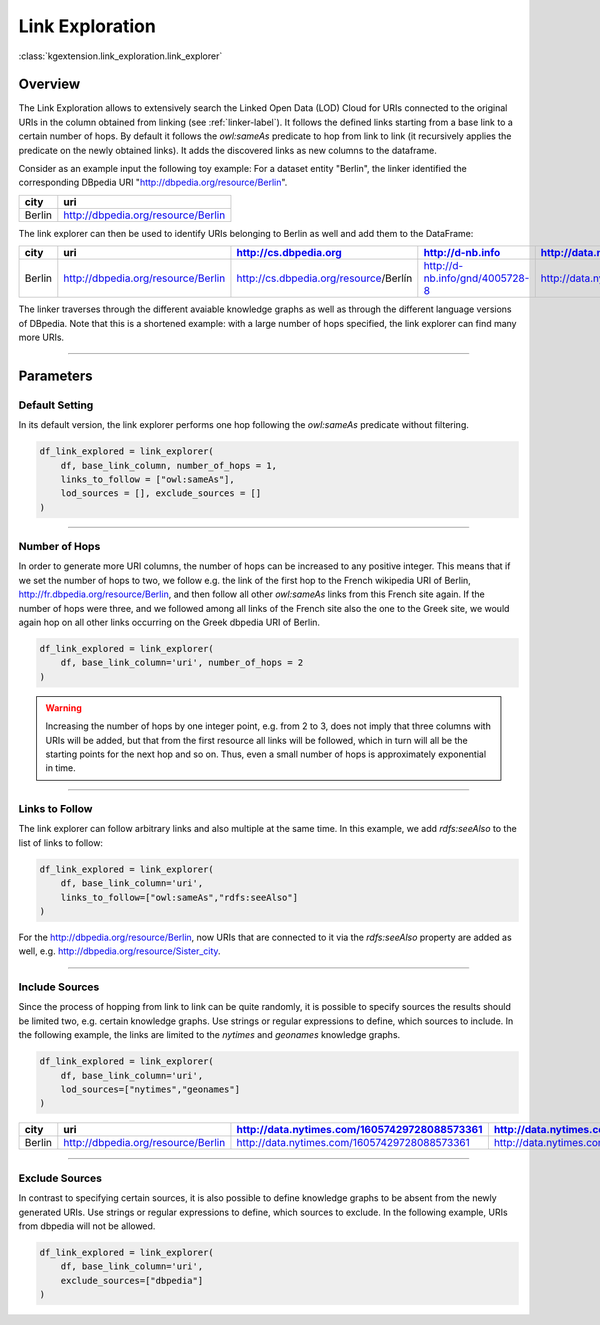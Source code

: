 .. _link-exploration-label:

====================
Link Exploration
====================

:class:`kgextension.link_exploration.link_explorer`

Overview
^^^^^^^^^^^^^^^^^^^^

The Link Exploration allows to extensively search the Linked Open Data (LOD)
Cloud for URIs connected to the original URIs  in the column obtained from
linking (see :ref:`linker-label`).
It follows the defined links starting from a base link to a certain number 
of hops. By default it follows the *owl:sameAs* predicate to hop from link to
link (it recursively applies the predicate on the newly obtained links). It
adds the discovered links as new columns to the dataframe. 

Consider as an example input the following toy example:
For a dataset entity "Berlin", the linker identified the corresponding
DBpedia URI "http://dbpedia.org/resource/Berlin".

+---------+------------------------------------+
| city    | uri                                |
+=========+====================================+
| Berlin  | http://dbpedia.org/resource/Berlin |
+---------+------------------------------------+

The link explorer can then be used to identify URIs belonging to
Berlin  as well and add them to the DataFrame:

+--------+------------------------------------+---------------------------------------+--------------------------------+----------------------------------------------+-----------------------------------------+
| city   | uri                                | http://cs.dbpedia.org                 | http://d-nb.info               | http://data.nytimes.com/16057429728088573361 | http://el.dbpedia.org                   | 
+========+====================================+=======================================+================================+==============================================+=========================================+
| Berlin | http://dbpedia.org/resource/Berlin | http://cs.dbpedia.org/resource/Berlín | http://d-nb.info/gnd/4005728-8 | http://data.nytimes.com/16057429728088573361 | http://el.dbpedia.org/resource/Βερολίνο |     
+--------+------------------------------------+---------------------------------------+--------------------------------+----------------------------------------------+-----------------------------------------+

The linker traverses through the different avaiable knowledge graphs as well as
through the different language versions of DBpedia. Note that this is a
shortened example: with a large number of hops specified, the link explorer can
find many more URIs.

_____________________________________

Parameters
^^^^^^^^^^^^^^^^^^^^

.. _Default:

Default Setting
***************

In its default version, the link explorer performs one hop
following the *owl:sameAs* predicate without filtering.

.. code-block:: python

    df_link_explored = link_explorer(
        df, base_link_column, number_of_hops = 1, 
        links_to_follow = ["owl:sameAs"], 
        lod_sources = [], exclude_sources = []
    )


_____________________________________

.. _Number-of-hops:

Number of Hops
***************

In order to generate more URI columns, the number of hops can be increased to
any positive integer.
This means that if we set the number of hops to two, we follow e.g. the link of
the first hop to the French wikipedia URI of Berlin,
http://fr.dbpedia.org/resource/Berlin, and then follow
all other *owl:sameAs* links from this French site again. If the number of hops
were three, and we followed among all links of the French site also the one to
the Greek site, we would again hop on all other links occurring on the Greek
dbpedia URI of Berlin.

.. code-block:: python

    df_link_explored = link_explorer(
        df, base_link_column='uri', number_of_hops = 2
    )

.. _warning_exponential_link_creation:
.. warning::
    Increasing the number of hops by one integer point, e.g. from 2 to 3, does
    not imply that three columns with URIs will be added, but that from the
    first resource all links will be followed, which in turn will all be the
    starting points for the next hop and so on. Thus, even a small number of
    hops is approximately exponential in time.

_____________________________________

.. _Links-to-follow:

Links to Follow
***************

The link explorer can follow arbitrary links and also multiple at the same
time.
In this example, we add *rdfs:seeAlso* to the list of links to follow:

.. code-block:: python

    df_link_explored = link_explorer(
        df, base_link_column='uri', 
        links_to_follow=["owl:sameAs","rdfs:seeAlso"]
    )

For the http://dbpedia.org/resource/Berlin, now URIs that are connected to it
via the *rdfs:seeAlso* property are added as well, e.g.
http://dbpedia.org/resource/Sister_city. 


_____________________________________

.. _Include-sources:

Include Sources
***************
Since the process of hopping from link to link can be quite randomly, it is
possible to specify sources the results should be limited two, e.g. certain
knowledge graphs. Use strings or regular expressions to define, which sources
to include. In the following example, the links are limited to the
*nytimes* and *geonames* knowledge graphs.

.. code-block:: python

    df_link_explored = link_explorer(
        df, base_link_column='uri', 
        lod_sources=["nytimes","geonames"]
    )

+--------+------------------------------------+----------------------------------------------+-----------------------------------------------+---------------------------------+
| city   | uri                                | http://data.nytimes.com/16057429728088573361 | http://data.nytimes.com/N50987186835223032381 | http://sws.geonames.org/2950157 |
+========+====================================+==============================================+===============================================+=================================+
| Berlin | http://dbpedia.org/resource/Berlin | http://data.nytimes.com/16057429728088573361 | http://data.nytimes.com/N50987186835223032381 | http://sws.geonames.org/2950157 |
+--------+------------------------------------+----------------------------------------------+-----------------------------------------------+---------------------------------+


_____________________________________

.. _Exclude-sources:

Exclude Sources
***************

In contrast to specifying certain sources, it is also possible to define
knowledge graphs to be absent from the newly generated URIs. Use strings or
regular expressions to define, which sources to exclude.
In the following example, URIs from dbpedia will not be allowed.

.. code-block:: python

    df_link_explored = link_explorer(
        df, base_link_column='uri', 
        exclude_sources=["dbpedia"]
    )
